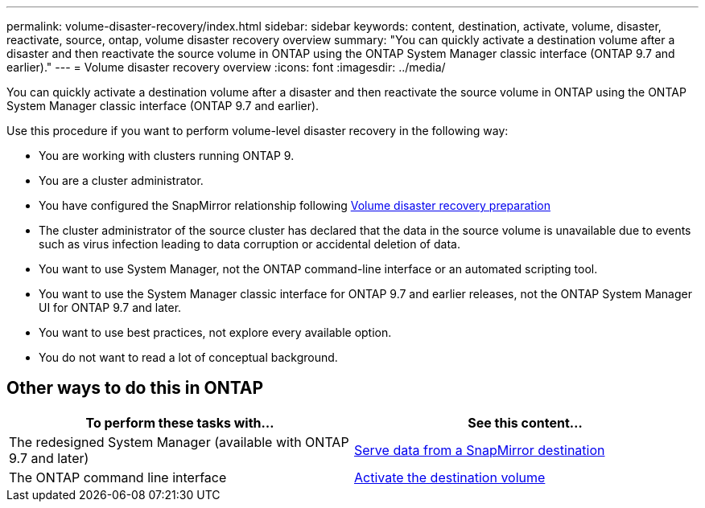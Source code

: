 ---
permalink: volume-disaster-recovery/index.html
sidebar: sidebar
keywords: content, destination, activate, volume, disaster, reactivate, source, ontap, volume disaster recovery overview
summary: "You can quickly activate a destination volume after a disaster and then reactivate the source volume in ONTAP using the ONTAP System Manager classic interface (ONTAP 9.7 and earlier)."
---
= Volume disaster recovery overview
:icons: font
:imagesdir: ../media/

[.lead]
You can quickly activate a destination volume after a disaster and then reactivate the source volume in ONTAP using the ONTAP System Manager classic interface (ONTAP 9.7 and earlier).

Use this procedure if you want to perform volume-level disaster recovery in the following way:

* You are working with clusters running ONTAP 9.
* You are a cluster administrator.
* You have configured the SnapMirror relationship following xref:../volume-disaster-prep/index.html[Volume disaster recovery preparation]
* The cluster administrator of the source cluster has declared that the data in the source volume is unavailable due to events such as virus infection leading to data corruption or accidental deletion of data.
* You want to use System Manager, not the ONTAP command-line interface or an automated scripting tool.
* You want to use the System Manager classic interface for ONTAP 9.7 and earlier releases, not the ONTAP System Manager UI for ONTAP 9.7 and later.
* You want to use best practices, not explore every available option.
* You do not want to read a lot of conceptual background.

== Other ways to do this in ONTAP

[cols=2,options="header"]
|===
| To perform these tasks with... | See this content...
| The redesigned System Manager (available with ONTAP 9.7 and later) | link:https://docs.netapp.com/us-en/ontap/task_dp_serve_data_from_destination.html[Serve data from a SnapMirror destination^]
| The ONTAP command line interface | link:https://docs.netapp.com/us-en/ontap/data-protection/make-destination-volume-writeable-task.html[Activate the destination volume^]

|===

// 2022-1-24, BURT 1446392
// 2022-1-27, update CLI link in table
